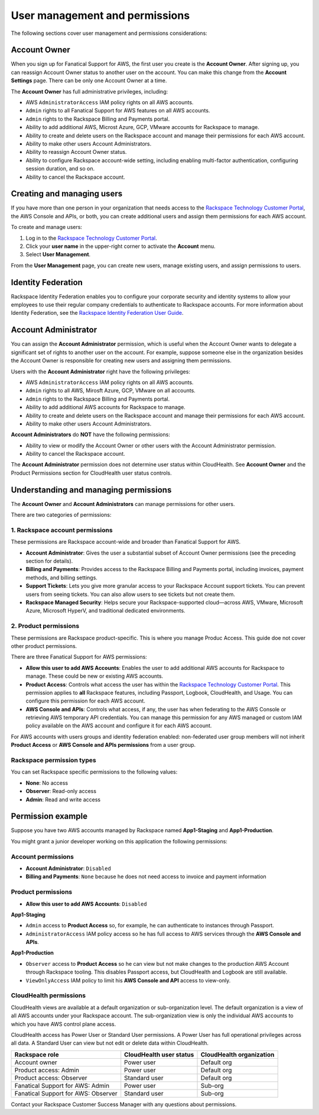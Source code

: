 .. _user_management_and_perms:

===============================
User management and permissions
===============================

The following sections cover user management and permissions considerations:

Account Owner
-------------

When you sign up for Fanatical Support for AWS, the first user you create is the
**Account Owner**.  After signing up, you can reassign Account Owner status to
another user on the account.  You can make this change from the **Account
Settings** page.  There can be only one Account Owner at a time.

The **Account Owner** has full administrative privileges, including:

- AWS ``AdministratorAccess`` IAM policy rights on all AWS accounts.
- ``Admin`` rights to all Fanatical Support for AWS features on all AWS
  accounts.
- ``Admin`` rights to the Rackspace Billing and Payments portal.
- Ability to add additional AWS, Microst Azure, GCP, VMware accounts for Rackspace to manage.
- Ability to create and delete users on the Rackspace account and manage
  their permissions for each AWS account.
- Ability to make other users Account Administrators.
- Ability to reassign Account Owner status.
- Ability to configure Rackspace account-wide setting, including enabling
  multi-factor authentication, configuring session duration, and so on.
- Ability to cancel the Rackspace account.

Creating and managing users
---------------------------

If you have more than one person in your organization that needs
access to the
`Rackspace Technology Customer Portal <https://manage.rackspace.com/aws>`_,
the AWS Console and APIs, or both, you can create additional users and assign
them permissions for each AWS account.

To create and manage users:

1. Log in to the
   `Rackspace Technology Customer Portal <https://manage.rackspace.com/aws>`_.
2. Click your **user name** in the upper-right corner to activate the **Account** menu.
3. Select **User Management**.

From the **User Management** page, you can create new users,
manage existing users, and assign permissions to users.

Identity Federation
-------------------

Rackspace Identity Federation enables you to configure your corporate security
and identity systems to allow your employees to use their regular company
credentials to authenticate to Rackspace accounts. For more
information about Identity Federation, see the
`Rackspace Identity Federation User Guide <https://developer.rackspace.com/docs/rackspace-federation/>`_.

Account Administrator
---------------------

You can assign the **Account Administrator** permission, which is useful
when the Account Owner wants to delegate a significant set of rights to
another user on the account. For example, suppose someone else in the
organization besides the Account Owner is responsible for creating new users and
assigning them permissions.

Users with the **Account Administrator** right have the following privileges:

- AWS ``AdministratorAccess`` IAM policy rights on all AWS accounts.
- ``Admin`` rights to all AWS, Mirosft Azure, GCP, VMware on all accounts.
- ``Admin`` rights to the Rackspace Billing and Payments portal.
- Ability to add additional AWS accounts for Rackspace to manage.
- Ability to create and delete users on the Rackspace account and manage
  their permissions for each AWS account.
- Ability to make other users Account Administrators.

**Account Administrators** do **NOT** have the following permissions:

* Ability to view or modify the Account Owner or other users with the
  Account Administrator permission.
* Ability to cancel the Rackspace account.

The **Account Administrator** permission does not determine user status within
CloudHealth. See **Account Owner** and the Product Permissions section
for CloudHealth user status controls.

Understanding and managing permissions
--------------------------------------

The **Account Owner** and **Account Administrators** can
manage permissions for other users.

There are two categories of permissions:

1. Rackspace account permissions
^^^^^^^^^^^^^^^^^^^^^^^^^^^^^^^^

These permissions are Rackspace account-wide and broader than Fanatical
Support for AWS.

* **Account Administrator**: Gives the user a substantial subset of
  Account Owner permissions (see the preceding section for details).
* **Billing and Payments**: Provides access to the Rackspace Billing and
  Payments portal, including invoices, payment methods, and billing settings.
* **Support Tickets**: Lets you give more granular access
  to your Rackspace Account support tickets. You can prevent users from
  seeing tickets. You can also allow users to see tickets but not
  create them.
* **Rackspace Managed Security**: Helps secure your Rackspace-supported
  cloud—across AWS, VMware, Microsoft Azure, Microsoft HyperV, and
  traditional dedicated environments.

2. Product permissions
^^^^^^^^^^^^^^^^^^^^^^

These permissions are Rackspace product-specific. This is where you manage
Produc Access. This guide doe not cover other product permissions.

There are three Fanatical Support for AWS permissions:

* **Allow this user to add AWS Accounts**: Enables the user to add
  additional AWS accounts for Rackspace to manage. These could be new or
  existing AWS accounts.
* **Product Access**: Controls what access the user has within the
  `Rackspace Technology Customer Portal <https://manage.rackspace.com/aws>`_.
  This permission applies to **all** Rackspace features, including Passport,
  Logbook, CloudHealth, and Usage. You can configure this permission for
  each AWS account.
* **AWS Console and APIs**: Controls what access, if any, the user has
  when federating to the AWS Console or retrieving AWS temporary API
  credentials. You can manage this permission for any AWS managed or custom IAM
  policy available on the AWS account and configure it for each AWS account.

For AWS accounts with users groups and identity federation enabled: non-federated user group members will not inherit **Product Access** or **AWS Console and APIs permissions** from a user group. 

Rackspace permission types
^^^^^^^^^^^^^^^^^^^^^^^^^^

You can set Rackspace specific permissions to the following values:

* **None**: No access
* **Observer**: Read-only access
* **Admin**: Read and write access

Permission example
------------------

Suppose you have two AWS accounts managed by Rackspace named **App1-Staging**
and **App1-Production**.

You might grant a junior developer working on this application the following
permissions:

Account permissions
^^^^^^^^^^^^^^^^^^^

* **Account Administrator**: ``Disabled``
* **Billing and Payments**: ``None`` because he does not need access
  to invoice and payment information

Product permissions
^^^^^^^^^^^^^^^^^^^

* **Allow this user to add AWS Accounts**: ``Disabled``

**App1-Staging**

* ``Admin`` access to **Product Access** so, for example, he can
  authenticate to instances through Passport.
* ``AdministratorAccess`` IAM policy access so he has full access to AWS
  services through the **AWS Console and APIs**.

**App1-Production**

* ``Observer`` access to **Product Access** so he can view but
  not make changes to the production AWS Account through Rackspace tooling. This
  disables Passport access, but CloudHealth and Logbook are still available.
* ``ViewOnlyAccess`` IAM policy to limit his **AWS Console and API** access
  to view-only.

CloudHealth permissions
^^^^^^^^^^^^^^^^^^^^^^^

CloudHealth views are available at a default organization or sub-organization
level. The default organization is a view of all AWS accounts under your
Rackspace account. The sub-organization view is only the individual AWS accounts
to which you have AWS control plane access.

CloudHealth access has Power User or Standard User permissions.
A Power User has full operational privileges across all data. A Standard User
can view but not edit or delete data within CloudHealth.

.. list-table::
   :header-rows: 1

   * - Rackspace role
     - CloudHealth user status
     - CloudHealth organization
   * - Account owner
     - Power user
     - Default org
   * - Product access: Admin
     - Power user
     - Default org
   * - Product access: Observer
     - Standard user
     - Default org
   * - Fanatical Support for AWS: Admin
     - Power user
     - Sub-org
   * - Fanatical Support for AWS: Observer
     - Standard user
     - Sub-org

Contact your Rackspace Customer Success Manager with any questions about
permissions.
